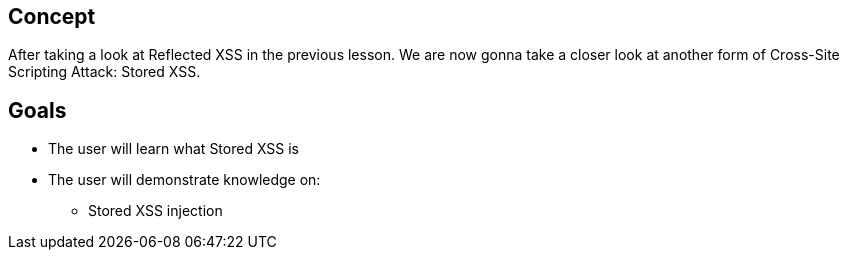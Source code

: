 == Concept 

After taking a look at Reflected XSS in the previous lesson. We are now gonna take a closer look at another form of Cross-Site Scripting Attack: Stored XSS.

== Goals
* The user will learn what Stored XSS is
* The user will demonstrate knowledge on:
** Stored XSS injection